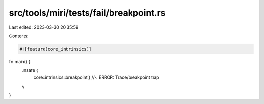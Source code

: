 src/tools/miri/tests/fail/breakpoint.rs
=======================================

Last edited: 2023-03-30 20:35:59

Contents:

.. code-block:: rs

    #![feature(core_intrinsics)]

fn main() {
    unsafe {
        core::intrinsics::breakpoint() //~ ERROR: Trace/breakpoint trap
    };
}


